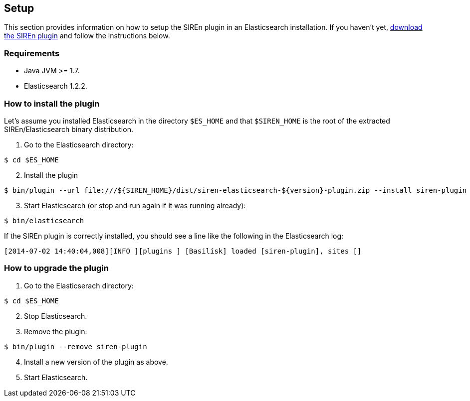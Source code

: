[[elasticsearch-setup]]
== Setup

This section provides information on how to setup the SIREn plugin in an Elasticsearch installation.
If you haven't yet, http://sirendb.com/downloads/[download the SIREn plugin] and follow the instructions below.

[float]
=== Requirements

* Java JVM >= 1.7.
* Elasticsearch 1.2.2.

[float]
=== How to install the plugin

Let's assume you installed Elasticsearch in the directory `$ES_HOME`
and that `$SIREN_HOME` is the root of the extracted SIREn/Elasticsearch binary distribution.

[start=1]
. Go to the Elasticsearch directory:

[source,bash]
--------------------------------------------------
$ cd $ES_HOME
--------------------------------------------------

[start=2]
. Install the plugin

[source,bash]
--------------------------------------------------
$ bin/plugin --url file:///${SIREN_HOME}/dist/siren-elasticsearch-${version}-plugin.zip --install siren-plugin
--------------------------------------------------

[start=3]
. Start Elasticsearch (or stop and run again if it was running already):

[source,bash]
--------------------------------------------------
$ bin/elasticsearch
--------------------------------------------------

If the SIREn plugin is correctly installed, you should see a line like the following
in the Elasticsearch log:

[source,bash]
--------------------------------------------------
[2014-07-02 14:40:04,008][INFO ][plugins ] [Basilisk] loaded [siren-plugin], sites []
--------------------------------------------------

[float]
=== How to upgrade the plugin

[start=1]
. Go to the Elasticserach directory:

[source,bash]
--------------------------------------------------
$ cd $ES_HOME
--------------------------------------------------

[start=2]
. Stop Elasticsearch.

[start=3]
. Remove the plugin:

[source,bash]
--------------------------------------------------
$ bin/plugin --remove siren-plugin
--------------------------------------------------

[start=4]
. Install a new version of the plugin as above.

[start=5]
. Start Elasticsearch.